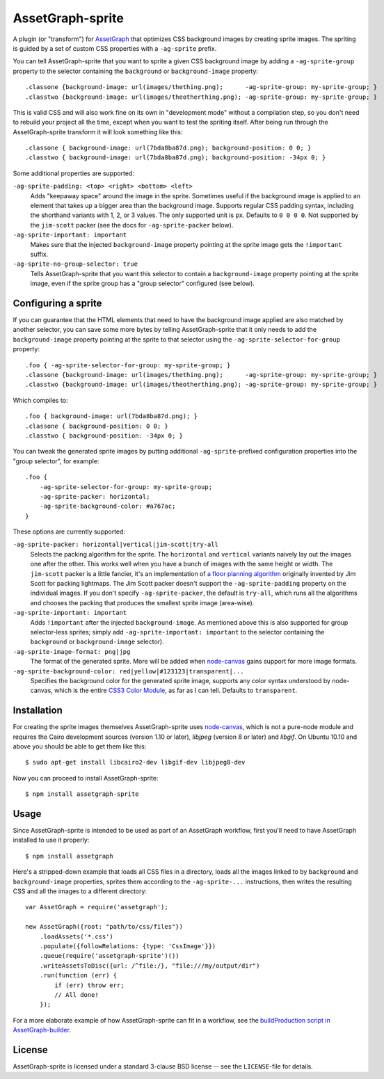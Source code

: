 AssetGraph-sprite
=================

A plugin (or "transform") for `AssetGraph
<http://github.com/One-com/assetgraph>`_ that optimizes CSS background
images by creating sprite images. The spriting is guided by a set of
custom CSS properties with a ``-ag-sprite`` prefix.

You can tell AssetGraph-sprite that you want to sprite a given CSS
background image by adding a ``-ag-sprite-group`` property to the
selector containing the ``background`` or ``background-image``
property::

    .classone {background-image: url(images/thething.png);      -ag-sprite-group: my-sprite-group; }
    .classtwo {background-image: url(images/theotherthing.png); -ag-sprite-group: my-sprite-group; }

This is valid CSS and will also work fine on its own in "development
mode" without a compilation step, so you don't need to rebuild your
project all the time, except when you want to test the spriting
itself. After being run through the AssetGraph-sprite transform it
will look something like this::

    .classone { background-image: url(7bda8ba87d.png); background-position: 0 0; }
    .classtwo { background-image: url(7bda8ba87d.png); background-position: -34px 0; }

Some additional properties are supported:

``-ag-sprite-padding: <top> <right> <bottom> <left>``
  Adds "keepaway space" around the image in the sprite. Sometimes
  useful if the background image is applied to an element that takes
  up a bigger area than the background image. Supports regular CSS
  padding syntax, including the shorthand variants with 1, 2, or 3
  values. The only supported unit is ``px``. Defaults to ``0 0 0 0``.  Not
  supported by the ``jim-scott`` packer (see the docs for
  ``-ag-sprite-packer`` below).

``-ag-sprite-important: important``
  Makes sure that the injected ``background-image`` property pointing
  at the sprite image gets the ``!important`` suffix.

``-ag-sprite-no-group-selector: true``
  Tells AssetGraph-sprite that you want this selector to contain a
  ``background-image`` property pointing at the sprite image, even
  if the sprite group has a "group selector" configured (see below).


Configuring a sprite
--------------------

If you can guarantee that the HTML elements that need to have the
background image applied are also matched by another selector, you can
save some more bytes by telling AssetGraph-sprite that it only needs
to add the ``background-image`` property pointing at the sprite to that
selector using the ``-ag-sprite-selector-for-group`` property::

    .foo { -ag-sprite-selector-for-group: my-sprite-group; }
    .classone {background-image: url(images/thething.png);      -ag-sprite-group: my-sprite-group; }
    .classtwo {background-image: url(images/theotherthing.png); -ag-sprite-group: my-sprite-group; }

Which compiles to::

    .foo { background-image: url(7bda8ba87d.png); }
    .classone { background-position: 0 0; }
    .classtwo { background-position: -34px 0; }

You can tweak the generated sprite images by putting additional
``-ag-sprite``-prefixed configuration properties into the "group
selector", for example::

    .foo {
        -ag-sprite-selector-for-group: my-sprite-group;
        -ag-sprite-packer: horizontal;
        -ag-sprite-background-color: #a767ac;
    }

These options are currently supported:

``-ag-sprite-packer: horizontal|vertical|jim-scott|try-all``
  Selects the packing algorithm for the sprite. The ``horizontal`` and
  ``vertical`` variants naively lay out the images one after the other.
  This works well when you have a bunch of images with the same height
  or width. The ``jim-scott`` packer is a little fancier, it's an
  implementation of `a floor planning algorithm
  <http://www.blackpawn.com/texts/lightmaps/>`_ originally invented
  by Jim Scott for packing lightmaps. The Jim Scott packer doesn't
  support the ``-ag-sprite-padding`` property on the individual images.
  If you don't specify ``-ag-sprite-packer``, the default is ``try-all``,
  which runs all the algorithms and chooses the packing that produces
  the smallest sprite image (area-wise).

``-ag-sprite-important: important``
  Adds ``!important`` after the injected ``background-image``. As mentioned
  above this is also supported for group selector-less sprites; simply add
  ``-ag-sprite-important: important`` to the selector containing
  the ``background`` or ``background-image`` selector).

``-ag-sprite-image-format: png|jpg``
  The format of the generated sprite. More will be added when
  `node-canvas <http://github.com/LearnBoost/node-canvas>`_ gains
  support for more image formats.

``-ag-sprite-background-color: red|yellow|#123123|transparent|...``
  Specifies the background color for the generated sprite image,
  supports any color syntax understood by node-canvas, which is the
  entire `CSS3 Color Module <http://www.w3.org/TR/2003/CR-css3-color-20030514/#numerical>`_,
  as far as I can tell. Defaults to ``transparent``.


Installation
------------

For creating the sprite images themselves AssetGraph-sprite uses
`node-canvas <http://github.com/LearnBoost/node-canvas>`_, which is
not a pure-node module and requires the Cairo development sources
(version 1.10 or later), `libjpeg` (version 8 or later) and
`libgif`. On Ubuntu 10.10 and above you should be able to get them
like this::

    $ sudo apt-get install libcairo2-dev libgif-dev libjpeg8-dev

Now you can proceed to install AssetGraph-sprite::

    $ npm install assetgraph-sprite


Usage
-----

Since AssetGraph-sprite is intended to be used as part of an AssetGraph
workflow, first you'll need to have AssetGraph installed to use it properly::

    $ npm install assetgraph

Here's a stripped-down example that loads all CSS files in a
directory, loads all the images linked to by ``background`` and
``background-image`` properties, sprites them according to the
``-ag-sprite-...`` instructions, then writes the resulting CSS and
all the images to a different directory::

    var AssetGraph = require('assetgraph');

    new AssetGraph({root: "path/to/css/files"})
        .loadAssets('*.css')
        .populate({followRelations: {type: 'CssImage'}})
        .queue(require('assetgraph-sprite')())
        .writeAssetsToDisc({url: /^file:/}, "file:///my/output/dir")
        .run(function (err) {
            if (err) throw err;
            // All done!
        });

For a more elaborate example of how AssetGraph-sprite can fit in a
workflow, see the `buildProduction script in AssetGraph-builder
<https://github.com/One-com/assetgraph-builder/blob/master/bin/buildProduction>`_.


License
-------

AssetGraph-sprite is licensed under a standard 3-clause BSD license --
see the ``LICENSE``-file for details.
